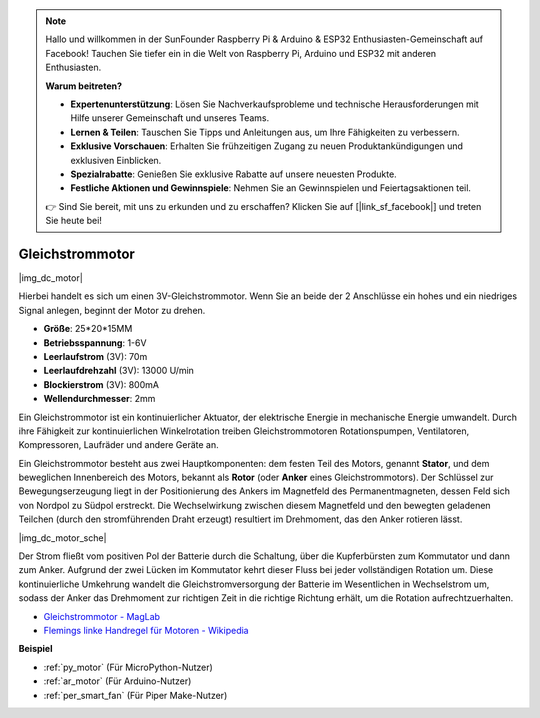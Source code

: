 .. note::

    Hallo und willkommen in der SunFounder Raspberry Pi & Arduino & ESP32 Enthusiasten-Gemeinschaft auf Facebook! Tauchen Sie tiefer ein in die Welt von Raspberry Pi, Arduino und ESP32 mit anderen Enthusiasten.

    **Warum beitreten?**

    - **Expertenunterstützung**: Lösen Sie Nachverkaufsprobleme und technische Herausforderungen mit Hilfe unserer Gemeinschaft und unseres Teams.
    - **Lernen & Teilen**: Tauschen Sie Tipps und Anleitungen aus, um Ihre Fähigkeiten zu verbessern.
    - **Exklusive Vorschauen**: Erhalten Sie frühzeitigen Zugang zu neuen Produktankündigungen und exklusiven Einblicken.
    - **Spezialrabatte**: Genießen Sie exklusive Rabatte auf unsere neuesten Produkte.
    - **Festliche Aktionen und Gewinnspiele**: Nehmen Sie an Gewinnspielen und Feiertagsaktionen teil.

    👉 Sind Sie bereit, mit uns zu erkunden und zu erschaffen? Klicken Sie auf [|link_sf_facebook|] und treten Sie heute bei!

.. _cpn_motor:

Gleichstrommotor
===================

|img_dc_motor|

Hierbei handelt es sich um einen 3V-Gleichstrommotor. Wenn Sie an beide der 2 Anschlüsse ein hohes und ein niedriges Signal anlegen, beginnt der Motor zu drehen.

* **Größe**: 25*20*15MM
* **Betriebsspannung**: 1-6V
* **Leerlaufstrom** (3V): 70m
* **Leerlaufdrehzahl** (3V): 13000 U/min
* **Blockierstrom** (3V): 800mA
* **Wellendurchmesser**: 2mm

Ein Gleichstrommotor ist ein kontinuierlicher Aktuator, der elektrische Energie in mechanische Energie umwandelt. Durch ihre Fähigkeit zur kontinuierlichen Winkelrotation treiben Gleichstrommotoren Rotationspumpen, Ventilatoren, Kompressoren, Laufräder und andere Geräte an.

Ein Gleichstrommotor besteht aus zwei Hauptkomponenten: dem festen Teil des Motors, genannt **Stator**, und dem beweglichen Innenbereich des Motors, bekannt als **Rotor** (oder **Anker** eines Gleichstrommotors). Der Schlüssel zur Bewegungserzeugung liegt in der Positionierung des Ankers im Magnetfeld des Permanentmagneten, dessen Feld sich von Nordpol zu Südpol erstreckt. Die Wechselwirkung zwischen diesem Magnetfeld und den bewegten geladenen Teilchen (durch den stromführenden Draht erzeugt) resultiert im Drehmoment, das den Anker rotieren lässt.

|img_dc_motor_sche|

Der Strom fließt vom positiven Pol der Batterie durch die Schaltung, über die Kupferbürsten zum Kommutator und dann zum Anker. Aufgrund der zwei Lücken im Kommutator kehrt dieser Fluss bei jeder vollständigen Rotation um. Diese kontinuierliche Umkehrung wandelt die Gleichstromversorgung der Batterie im Wesentlichen in Wechselstrom um, sodass der Anker das Drehmoment zur richtigen Zeit in die richtige Richtung erhält, um die Rotation aufrechtzuerhalten.

* `Gleichstrommotor - MagLab <https://nationalmaglab.org/education/magnet-academy/watch-play/interactive/dc-motor>`_
* `Flemings linke Handregel für Motoren - Wikipedia <https://en.wikipedia.org/wiki/Fleming%27s_left-hand_rule_for_motors>`_

**Beispiel**

* :ref:`py_motor` (Für MicroPython-Nutzer)
* :ref:`ar_motor` (Für Arduino-Nutzer)
* :ref:`per_smart_fan` (Für Piper Make-Nutzer)
